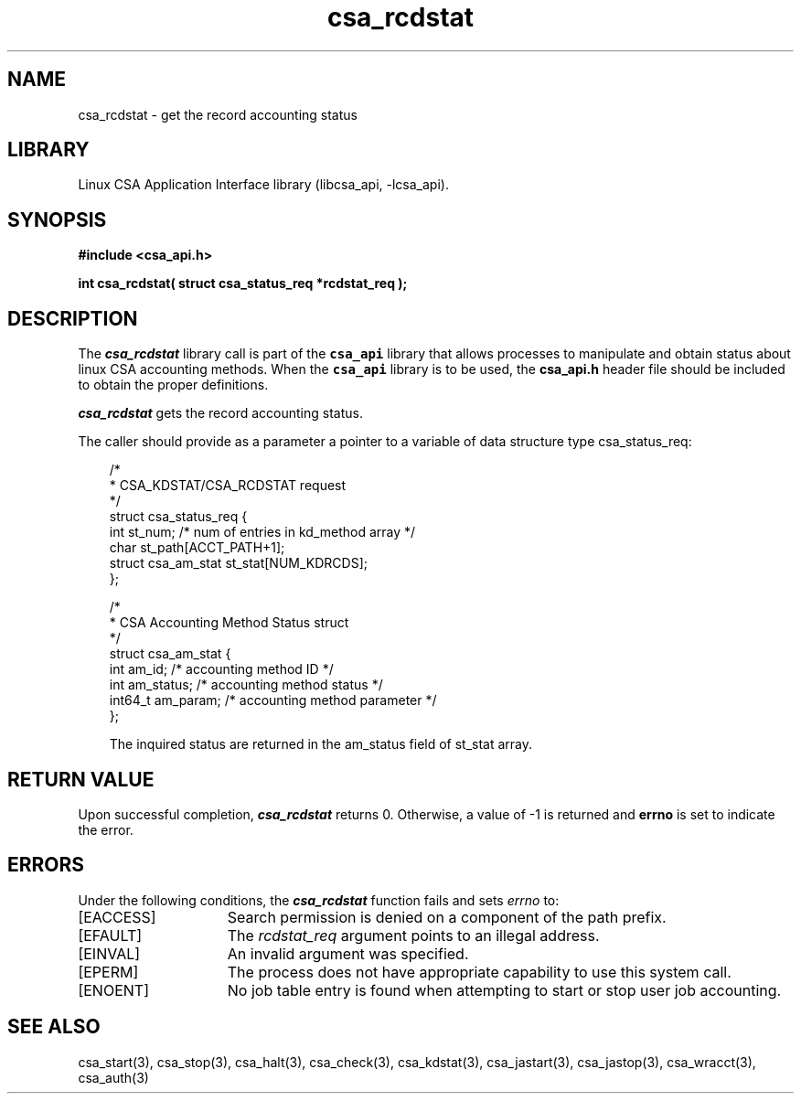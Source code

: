 .\"
.\" (C) 2004-2007 Silicon Graphics, Inc.  All Rights Reserved.
.\"
.\" This documentation supports a
.\" program that is free software; you can redistribute it and/or modify it
.\" under the terms of version 2 of the GNU General Public License as
.\" published by the Free Software Foundation.
.\"
.\" The documentation that supports
.\" this program is distributed in the hope that it will be useful, but
.\" WITHOUT ANY WARRANTY; without even the implied warranty of
.\" MERCHANTABILITY or FITNESS FOR A PARTICULAR PURPOSE.
.\"
.\" Further, this documentation and the software it
.\" supports, are distributed without any warranty that it is
.\" free of the rightful claim of any third person regarding infringement
.\" or the like.  Any license provided herein, whether implied or
.\" otherwise, applies only to this software file.  Patent licenses, if
.\" any, provided herein do not apply to combinations of this program with
.\" other software, or any other product whatsoever.
.\"
.\" You should have received a copy of the GNU General Public License along
.\" with this program; if not, write the Free Software Foundation, Inc., 59
.\" Temple Place - Suite 330, Boston MA 02111-1307, USA.
.\"
.\" Contact information:  Silicon Graphics, Inc., 1140 East Arques Avenue,
.\" Sunnyvale, CA  94085, or:
.\"
.\" http://www.sgi.com
.\"
.\" For further information regarding this notice, see:
.\"
.\" http://oss.sgi.com/projects/GenInfo/NoticeExplan
.\"
.TH csa_rcdstat 3
.SH NAME
csa_rcdstat \- get the record accounting status
.SH LIBRARY
Linux CSA Application Interface library (libcsa_api, -lcsa_api).
.SH SYNOPSIS
.nf
\f3#include <csa_api.h>\f1
.sp .8v
\f3int csa_rcdstat( struct csa_status_req *rcdstat_req );\f1
.fi
.SH DESCRIPTION
The \f4csa_rcdstat\f1 library call is part of the \f7csa_api\f1 library that allows
processes to manipulate and obtain status about linux CSA accounting methods.
When the \f7csa_api\f1 library is to be used, the
\f3csa_api.h\f1 header file should be included to obtain the proper definitions.
.PP
\f4csa_rcdstat\f1 
gets the record accounting status.
.PP
The caller should provide as a parameter a pointer to a variable of
data structure type csa_status_req:
.PP 
.RS .3i
.EX
/*
 * CSA_KDSTAT/CSA_RCDSTAT request
 */
.sp 0
struct csa_status_req {
    int     st_num;         /* num of entries in kd_method array */
    char    st_path[ACCT_PATH+1];
    struct csa_am_stat st_stat[NUM_KDRCDS];
.sp 0
};

/*
 * CSA Accounting Method Status struct
 */
.sp 0
struct csa_am_stat {
    int     am_id;          /* accounting method ID */
    int     am_status;      /* accounting method status */
    int64_t am_param;       /* accounting method parameter */
.sp 0
};
.PP
The inquired status are returned in the am_status field of st_stat array.
.EE
.RE
.PP
.SH RETURN VALUE
Upon successful completion, \f4csa_rcdstat\f1 returns 0.
Otherwise, a value of -1 is returned and \f3errno\f1 is set to
indicate the error.
.SH ERRORS
Under the following conditions, the \f4csa_rcdstat\fP function
fails and sets \f2errno\fP to:
.TP 15
[EACCESS]
Search permission is denied on a component of the path prefix.
.TP 15
[EFAULT]
The \f2rcdstat_req\f1 argument points to an illegal address.
.TP 15
[EINVAL]
An invalid argument was specified.
.TP 15
[EPERM]
The process does not have appropriate capability
to use this system call.
.TP 15
[ENOENT]
No job table entry is found when attempting to start or stop user job accounting.
.SH SEE ALSO
csa_start(3), csa_stop(3), csa_halt(3), csa_check(3), csa_kdstat(3), csa_jastart(3), csa_jastop(3), csa_wracct(3), csa_auth(3)

